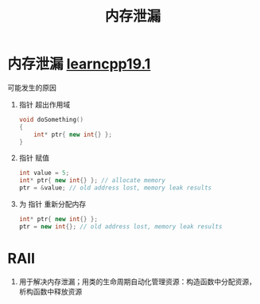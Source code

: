:PROPERTIES:
:ID:       6782179f-792b-4eb6-807c-4f95aba88169
:END:
#+title: 内存泄漏
#+filetags: cpp

* 内存泄漏 [[https://www.learncpp.com/cpp-tutorial/dynamic-memory-allocation-with-new-and-delete/][learncpp19.1]]
可能发生的原因
1. 指针 超出作用域
   #+begin_src cpp :results output :namespaces std :includes <iostream>
   void doSomething()
   {
       int* ptr{ new int{} };
   }
   #+end_src
2. 指针 赋值
   #+begin_src cpp :results output :namespaces std :includes <iostream>
   int value = 5;
   int* ptr{ new int{} }; // allocate memory
   ptr = &value; // old address lost, memory leak results
   #+end_src
3. 为 指针 重新分配内存
   #+begin_src cpp :results output :namespaces std :includes <iostream>
   int* ptr{ new int{} };
   ptr = new int{}; // old address lost, memory leak results
   #+end_src

* RAII
1. 用于解决内存泄漏；用类的生命周期自动化管理资源：构造函数中分配资源，析构函数中释放资源
